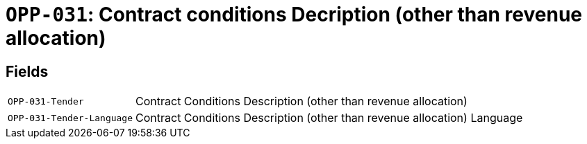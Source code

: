 = `OPP-031`: Contract conditions Decription (other than revenue allocation)
:navtitle: Business Terms

[horizontal]

== Fields
[horizontal]
  `OPP-031-Tender`:: Contract Conditions Description (other than revenue allocation)
  `OPP-031-Tender-Language`:: Contract Conditions Description (other than revenue allocation) Language
